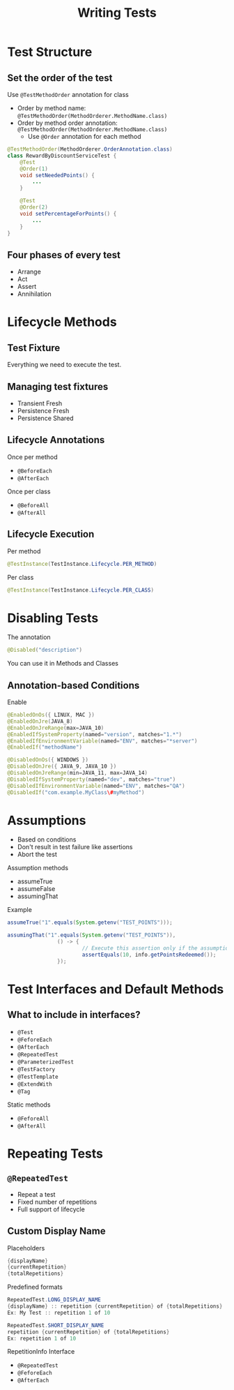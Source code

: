 #+title: Writing Tests

* Test Structure

** Set the order of the test

Use =@TestMethodOrder= annotation for class

- Order by method name:
  =@TestMethodOrder(MethodOrderer.MethodName.class)=
- Order by method order annotation:
  =@TestMethodOrder(MethodOrderer.MethodName.class)=
  - Use =@Order= annotation for each method

#+begin_src java
@TestMethodOrder(MethodOrderer.OrderAnnotation.class)
class RewardByDiscountServiceTest {
    @Test
    @Order(1)
    void setNeededPoints() {
        ...
    }

    @Test
    @Order(2)
    void setPercentageForPoints() {
        ...
    }
}
#+end_src

** Four phases of every test

- Arrange
- Act
- Assert
- Annihilation

* Lifecycle Methods

** Test Fixture

Everything we need to execute the test.

** Managing test fixtures

- Transient Fresh
- Persistence Fresh
- Persistence Shared

** Lifecycle Annotations

Once per method

- =@BeforeEach=
- =@AfterEach=

Once per class

- =@BeforeAll=
- =@AfterAll=

** Lifecycle Execution

Per method

#+begin_src java
@TestInstance(TestInstance.Lifecycle.PER_METHOD)
#+end_src

Per class

#+begin_src java
@TestInstance(TestInstance.Lifecycle.PER_CLASS)
#+end_src

* Disabling Tests

The annotation

#+begin_src java
@Disabled("description")
#+end_src

You can use it in Methods and Classes

** Annotation-based Conditions

Enable

#+begin_src java
@EnabledOnOs({ LINUX, MAC })
@EnabledOnJre(JAVA_8)
@EnabledOnJreRange(max=JAVA_10)
@EnabledIfSystemProperty(named="version", matches="1.*")
@EnabledIfEnvironmentVariable(named="ENV", matches="*server")
@EnabledIf("methodName")
#+end_src

#+begin_src java
@DisabledOnOs({ WINDOWS })
@DisabledOnJre({ JAVA_9, JAVA_10 })
@DisabledOnJreRange(min=JAVA_11, max=JAVA_14)
@DisabledIfSystemProperty(named="dev", matches="true")
@DisabledIfEnvironmentVariable(named="ENV", matches="QA")
@DisabledIf("com.example.MyClass\#myMethod")
#+end_src

* Assumptions

- Based on conditions
- Don't result in test failure like assertions
- Abort the test

Assumption methods

- assumeTrue
- assumeFalse
- assumingThat

Example

#+begin_src java
assumeTrue("1".equals(System.getenv("TEST_POINTS")));

assumingThat("1".equals(System.getenv("TEST_POINTS")), 
                () -> {
                        // Execute this assertion only if the assumption is valid
                        assertEquals(10, info.getPointsRedeemed());
                });
                        
#+end_src

* Test Interfaces and Default Methods

** What to include in interfaces?

- =@Test=
- =@FeforeEach=
- =@AfterEach=
- =@RepeatedTest=
- =@ParameterizedTest=
- =@TestFactory=
- =@TestTemplate=
- =@ExtendWith=
- =@Tag=

Static methods

- =@FeforeAll=
- =@AfterAll=

* Repeating Tests

** =@RepeatedTest=

- Repeat a test
- Fixed number of repetitions
- Full support of lifecycle

** Custom Display Name

Placeholders

#+begin_src java
{displayName}
{currentRepetition}
{totalRepetitions}
#+end_src

Predefined formats

#+begin_src java
RepeatedTest.LONG_DISPLAY_NAME
{displayName} :: repetition {currentRepetition} of {totalRepetitions}
Ex: My Test :: repetition 1 of 10

RepeatedTest.SHORT_DISPLAY_NAME
repetition {currentRepetition} of {totalRepetitions}
Ex: repetition 1 of 10
#+end_src

RepetitionInfo Interface

- =@RepeatedTest=
- =@FeforeEach=
- =@AfterEach=
